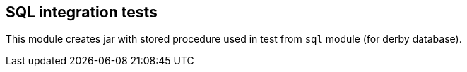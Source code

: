 == SQL integration tests

This module creates jar with stored procedure used in test from `sql` module (for derby database).
